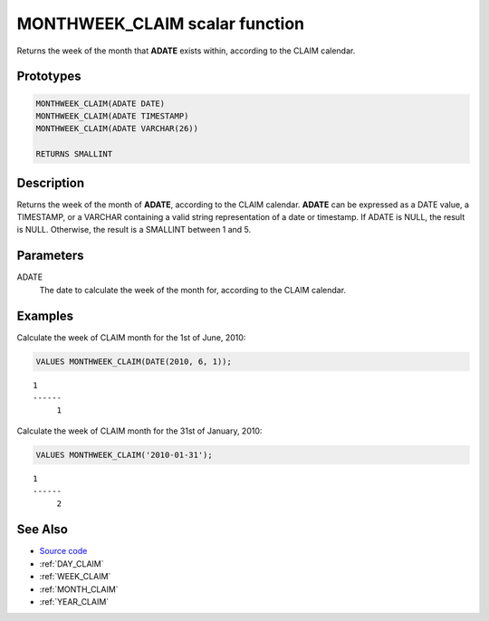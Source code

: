 .. _MONTH_WEEK_CLAIM:

===============================
MONTHWEEK_CLAIM scalar function
===============================

Returns the week of the month that **ADATE** exists within, according to the
CLAIM calendar.

Prototypes
==========

.. code-block:: sql

    MONTHWEEK_CLAIM(ADATE DATE)
    MONTHWEEK_CLAIM(ADATE TIMESTAMP)
    MONTHWEEK_CLAIM(ADATE VARCHAR(26))

    RETURNS SMALLINT


Description
===========

Returns the week of the month of **ADATE**, according to the CLAIM calendar.
**ADATE** can be expressed as a DATE value, a TIMESTAMP, or a VARCHAR
containing a valid string representation of a date or timestamp. If ADATE is
NULL, the result is NULL. Otherwise, the result is a SMALLINT between 1 and 5.

Parameters
==========

ADATE
    The date to calculate the week of the month for, according to the CLAIM
    calendar.

Examples
========

Calculate the week of CLAIM month for the 1st of June, 2010:

.. code-block:: sql

    VALUES MONTHWEEK_CLAIM(DATE(2010, 6, 1));

::

    1
    ------
         1


Calculate the week of CLAIM month for the 31st of January, 2010:

.. code-block:: sql

    VALUES MONTHWEEK_CLAIM('2010-01-31');

::

    1
    ------
         2


See Also
========

* `Source code`_
* :ref:`DAY_CLAIM`
* :ref:`WEEK_CLAIM`
* :ref:`MONTH_CLAIM`
* :ref:`YEAR_CLAIM`

.. _Source code: https://github.com/waveform80/db2utils/blob/master/date_time.sql#L3111
